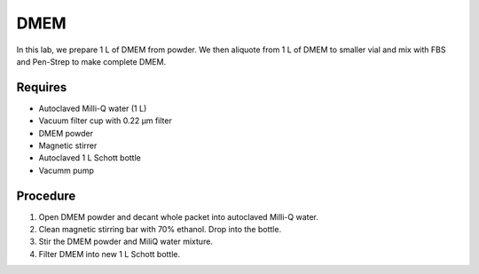 DMEM
=====

In this lab, we prepare 1 L of DMEM from powder. We then aliquote from 1 L of DMEM to smaller vial and mix with FBS and Pen-Strep to make complete DMEM. 

Requires
--------
* Autoclaved Milli-Q water (1 L)
* Vacuum filter cup with 0.22 µm filter 
* DMEM powder
* Magnetic stirrer
* Autoclaved 1 L Schott bottle
* Vacumm pump

Procedure
---------
#. Open DMEM powder and decant whole packet into autoclaved Milli-Q water.
#. Clean magnetic stirring bar with 70% ethanol. Drop into the bottle.
#. Stir the DMEM powder and MiliQ water mixture. 
#. Filter DMEM into new 1 L Schott bottle.
